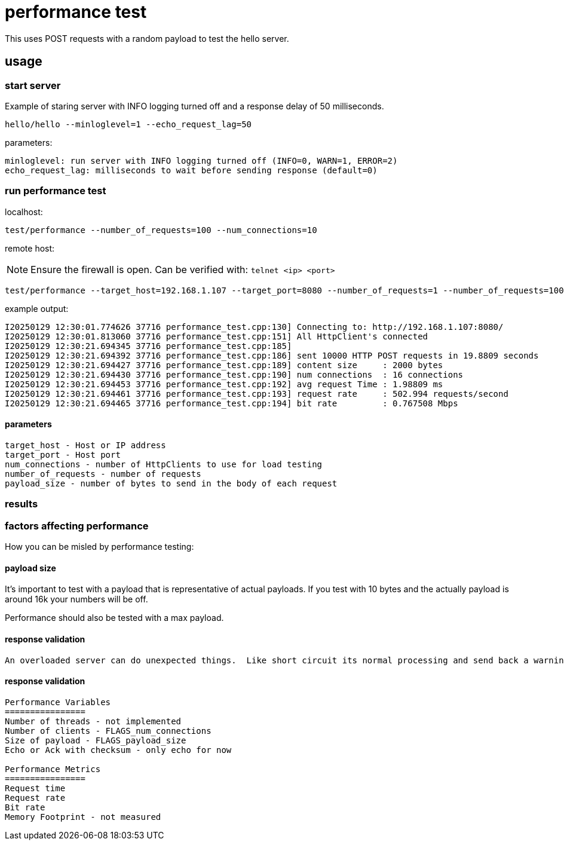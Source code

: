 = performance test

This uses POST requests with a random payload to test the hello server.     

== usage

=== start server

Example of staring server with INFO logging turned off and a response delay of 50 milliseconds.

```bash
hello/hello --minloglevel=1 --echo_request_lag=50
```

parameters:

```
minloglevel: run server with INFO logging turned off (INFO=0, WARN=1, ERROR=2)
echo_request_lag: milliseconds to wait before sending response (default=0)
```

=== run performance test

localhost:

```bash
test/performance --number_of_requests=100 --num_connections=10
```

remote host:

NOTE: Ensure the firewall is open.  Can be verified with: `telnet <ip> <port>`

```bash
test/performance --target_host=192.168.1.107 --target_port=8080 --number_of_requests=1 --number_of_requests=10000
```

example output:

```
I20250129 12:30:01.774626 37716 performance_test.cpp:130] Connecting to: http://192.168.1.107:8080/
I20250129 12:30:01.813060 37716 performance_test.cpp:151] All HttpClient's connected
I20250129 12:30:21.694345 37716 performance_test.cpp:185]
I20250129 12:30:21.694392 37716 performance_test.cpp:186] sent 10000 HTTP POST requests in 19.8809 seconds
I20250129 12:30:21.694427 37716 performance_test.cpp:189] content size     : 2000 bytes
I20250129 12:30:21.694430 37716 performance_test.cpp:190] num connections  : 16 connections
I20250129 12:30:21.694453 37716 performance_test.cpp:192] avg request Time : 1.98809 ms
I20250129 12:30:21.694461 37716 performance_test.cpp:193] request rate     : 502.994 requests/second
I20250129 12:30:21.694465 37716 performance_test.cpp:194] bit rate         : 0.767508 Mbps
```

==== parameters

```
target_host - Host or IP address
target_port - Host port
num_connections - number of HttpClients to use for load testing
number_of_requests - number of requests
payload_size - number of bytes to send in the body of each request
```

=== results



=== factors affecting performance

How you can be misled by performance testing:

==== payload size

It's important to test with a payload that is representative of actual payloads.  If you test with 10 bytes and the actually payload is around 16k your numbers will be off.

Performance should also be tested with a max payload.  

==== response validation

 An overloaded server can do unexpected things.  Like short circuit its normal processing and send back a warning message.  I forget which tool we used but I was involved in some testing where this exact thing happened and we had impossible request rate numbers.


==== response validation
----
Performance Variables
================
Number of threads - not implemented
Number of clients - FLAGS_num_connections
Size of payload - FLAGS_payload_size
Echo or Ack with checksum - only echo for now

Performance Metrics
================
Request time
Request rate
Bit rate
Memory Footprint - not measured
----